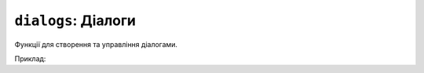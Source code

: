 ``dialogs``: Діалоги
--------------------

Функції для створення та управління діалогами.

Приклад:

.. code-block:: lua
    :linenos:
    -- Створення діалогу для введення тексту
    local keyboard_test = keyboardDialog("Скажи моє ім'я") 
    keyboard_test:setValue("TEST")
    while true do      
        keyboard_test:draw()      
        keyboard_test:update()  
        if keyboard_test:isFinished() then
            break
        end
    end

    -- Створення сповіщення
    local alert_test = alertDialog("Хто ти?", keyboard_test:getValue()) 
    alert_test:draw()      
    while true do      
        alert_test:update()     
        if alert_test:isFinished() then
            break
        end
    end

    alert_test:setTitle("НІ!!! Ти є:")
    alert_test:setMessage("НАЙКРАЩИЙ У СВІТІ")

    -- Створення діалогу з кнопками
    local alert_test = alertDialog("Бажаєш пограти?", "[A]ТАК\n[B]НІ") 
    alert_test:addActivationButton("a")
    alert_test:addActivationButton("b")
    alert_test:draw()      
    while true do   
        alert_test:update()     
        if alert_test:isFinished() then
            break
        end
    end

    which_key = alert_test:getButton()

    if which_key == "a" then
        alert_test:setTitle("ГАРАЗД")
        alert_test:setMessage("ПОГРАЙМО")
    elseif which_key == "b" then
        alert_test:setTitle("Добре")
        alert_test:setMessage("...")
    end

    -- Створення діалогу прогресу
    local progress_test = progressDialog("Ракета", "Запуск") 
    for i = 0, 100 do
        progress_test:setProgress(i)
        progress_test:draw()
    end
.. lua:autoclass:: keyboardDialog
.. lua:autoclass:: alertDialog
.. lua:autoclass:: progressDialog
